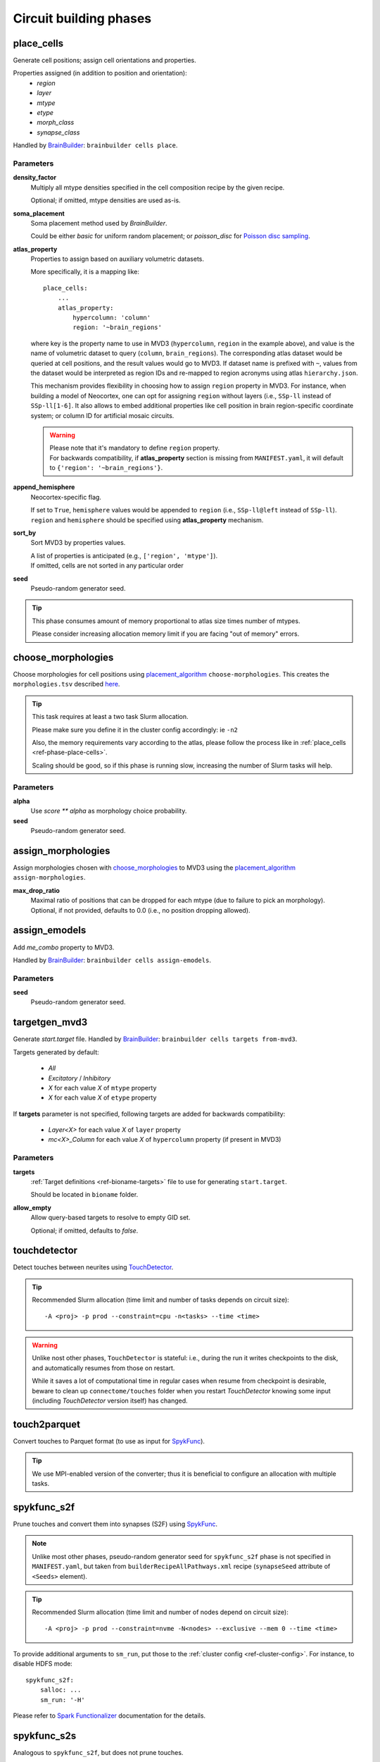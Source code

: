 .. _ref-phases:

Circuit building phases
=======================

.. _ref-phase-place-cells:

place_cells
-----------

Generate cell positions; assign cell orientations and properties.

Properties assigned (in addition to position and orientation):
    - *region*
    - *layer*
    - *mtype*
    - *etype*
    - *morph_class*
    - *synapse_class*

Handled by `BrainBuilder`_: ``brainbuilder cells place``.

Parameters
~~~~~~~~~~

**density_factor**
    Multiply all mtype densities specified in the cell composition recipe by the given recipe.

    Optional; if omitted, mtype densities are used as-is.

**soma_placement**
    Soma placement method used by `BrainBuilder`.

    Could be either *basic* for uniform random placement; or *poisson_disc* for `Poisson disc sampling <https://bbpteam.epfl.ch/project/spaces/display/BBPNSE/On+sampling+methods+to+generate+cell+positions>`_.

**atlas_property**
    Properties to assign based on auxiliary volumetric datasets.

    More specifically, it is a mapping like:

    ::

        place_cells:
            ...
            atlas_property:
                hypercolumn: 'column'
                region: '~brain_regions'


    where key is the property name to use in MVD3 (``hypercolumn``, ``region`` in the example above), and value is the name of volumetric dataset to query (``column``, ``brain_regions``).
    The corresponding atlas dataset would be queried at cell positions, and the result values would go to MVD3.
    If dataset name is prefixed with ``~``, values from the dataset would be interpreted as region IDs and re-mapped to region acronyms using atlas ``hierarchy.json``.

    This mechanism provides flexibility in choosing how to assign ``region`` property in MVD3.
    For instance, when building a model of Neocortex, one can opt for assigning ``region`` without layers (i.e., ``SSp-ll`` instead of ``SSp-ll[1-6]``.
    It also allows to embed additional properties like cell position in brain region-specific coordinate system; or column ID for artificial mosaic circuits.

    .. warning::

        | Please note that it's mandatory to define ``region`` property.
        | For backwards compatibility, if **atlas_property** section is missing from ``MANIFEST.yaml``, it will default to ``{'region': '~brain_regions'}``.

**append_hemisphere**
    Neocortex-specific flag.

    | If set to ``True``, ``hemisphere`` values would be appended to ``region`` (i.e., ``SSp-ll@left`` instead of ``SSp-ll``).
    | ``region`` and ``hemisphere`` should be specified using **atlas_property** mechanism.

**sort_by**
    Sort MVD3 by properties values.

    | A list of properties is anticipated (e.g., ``['region', 'mtype']``).
    | If omitted, cells are not sorted in any particular order

**seed**
    Pseudo-random generator seed.

.. tip::

    This phase consumes amount of memory proportional to atlas size times number of mtypes.

    Please consider increasing allocation memory limit if you are facing "out of memory" errors.


.. _ref-phase-choose-morphologies:

choose_morphologies
-------------------

Choose morphologies for cell positions using `placement_algorithm`_ ``choose-morphologies``.
This creates the ``morphologies.tsv`` described `here <https://bbpteam.epfl.ch/documentation/placement-algorithm-2.0.8/index.html#choose-morphologies>`_.

.. tip::

    This task requires at least a two task Slurm allocation.

    Please make sure you define it in the cluster config accordingly: ie ``-n2``

    Also, the memory requirements vary according to the atlas, please follow the process like in :ref:`place_cells <ref-phase-place-cells>`.

    Scaling should be good, so if this phase is running slow, increasing the number of Slurm tasks will help.


Parameters
~~~~~~~~~~

**alpha**
    Use `score ** alpha` as morphology choice probability.

**seed**
    Pseudo-random generator seed.


.. _ref-phase-assign-morphologies:

assign_morphologies
-------------------

Assign morphologies chosen with `choose_morphologies`_ to MVD3 using the `placement_algorithm`_ ``assign-morphologies``.

**max_drop_ratio**
    | Maximal ratio of positions that can be dropped for each mtype (due to failure to pick an morphology).
    | Optional, if not provided, defaults to 0.0 (i.e., no position dropping allowed).


.. _ref-phase-assign-emodels:

assign_emodels
--------------

Add *me_combo* property to MVD3.

Handled by `BrainBuilder`_: ``brainbuilder cells assign-emodels``.

Parameters
~~~~~~~~~~

**seed**
    Pseudo-random generator seed.

.. _ref-phase-targetgen-mvd3:

targetgen_mvd3
--------------

Generate *start.target* file.
Handled by `BrainBuilder`_: ``brainbuilder cells targets from-mvd3``.

Targets generated by default:

 * `All`
 * `Excitatory` / `Inhibitory`
 * `X` for each value `X` of ``mtype`` property
 * `X` for each value `X` of ``etype`` property

If **targets** parameter is not specified, following targets are added for backwards compatibility:

 * `Layer<X>` for each value `X` of ``layer`` property
 * `mc<X>_Column` for each value `X` of ``hypercolumn`` property (if present in MVD3)

Parameters
~~~~~~~~~~

**targets**
    :ref:`Target definitions <ref-bioname-targets>` file to use for generating ``start.target``.

    Should be located in ``bioname`` folder.

**allow_empty**
    Allow query-based targets to resolve to empty GID set.

    Optional; if omitted, defaults to *false*.


.. _ref-phase-touchdetector:

touchdetector
-------------

Detect touches between neurites using `TouchDetector <https://bbpteam.epfl.ch/documentation/#touchdetector>`_.

.. tip::

    Recommended Slurm allocation (time limit and number of tasks depends on circuit size):

    ::

        -A <proj> -p prod --constraint=cpu -n<tasks> --time <time>

.. warning::

    Unlike nost other phases, ``TouchDetector`` is stateful: i.e., during the run it writes checkpoints to the disk, and automatically resumes from those on restart.

    While it saves a lot of computational time in regular cases when resume from checkpoint is desirable, beware to clean up ``connectome/touches`` folder when you restart `TouchDetector` knowing some input (including `TouchDetector` version itself) has changed.


.. _ref-phase-touch2parquet:

touch2parquet
-------------

Convert touches to Parquet format (to use as input for `SpykFunc`_).

.. tip::

    We use MPI-enabled version of the converter; thus it is beneficial to configure an allocation with multiple tasks.

.. _ref-phase-spykfunc_s2f:

spykfunc_s2f
------------

Prune touches and convert them into synapses (S2F) using `SpykFunc`_.

.. note::

    Unlike most other phases, pseudo-random generator seed for ``spykfunc_s2f`` phase is not specified in ``MANIFEST.yaml``, but taken from ``builderRecipeAllPathways.xml`` recipe (``synapseSeed`` attribute of ``<Seeds>`` element).

.. tip::

    Recommended Slurm allocation (time limit and number of nodes depend on circuit size):

    ::

        -A <proj> -p prod --constraint=nvme -N<nodes> --exclusive --mem 0 --time <time>

To provide additional arguments to ``sm_run``, put those to the :ref:`cluster config <ref-cluster-config>`.
For instance, to disable HDFS mode:

::

    spykfunc_s2f:
        salloc: ...
        sm_run: '-H'

Please refer to `Spark Functionalizer <https://bbpteam.epfl.ch/documentation/#spykfunc>`_ documentation for the details.


.. _ref-phase-spykfunc_s2s:

spykfunc_s2s
------------

Analogous to ``spykfunc_s2f``, but does not prune touches.

.. _ref-phase-parquet2syn2:

parquet2syn2
------------

Convert `SpykFunc`_ output to SYN2 format.

.. tip::

    We use MPI-enabled version of the converter; thus it is beneficial to configure an allocation with multiple tasks.


.. _ref-phase-subcellular:

subcellular
-----------

Assign gene expressions / protein concentrations to cells.
Handled by `BrainBuilder`_: ``brainbuilder assign``.

Configuration
~~~~~~~~~~~~~~

Since this phase uses the ``entity_management`` package to draw data from Nexus, it is
mandatory to set correctly your Nexus environment variables:

    -  NEXUS_TOKEN to "Bearer XXX" with XXX your nexus token from the explorer's `copy token` facility
    -  NEXUS_ORG to "ngv" to be able to work inside the ngv project

.. tip::
    To do so with bash just do:

    .. code:: bash

        export NEXUS_TOKEN="Bearer <my_copied_token>"
        export NEXUS_ORG="ngv"

Parameters
~~~~~~~~~~

From now on, the data parameters are directly drawn from Nexus. The data are stored in the
``synprot`` domain (this will change in the future).

.. warning::
    These data should have been uploaded in Nexus using the ``subcellular-querier``
    package. This process ensures that all data are compliant with the dedicated
    ``brainbuilder`` app.

    See: https://bbpteam.epfl.ch/documentation/subcellular-querier-0.0.3/index.html

To retrieve data from nexus, just provide the name of the nexus instance. The code will
automatically look into the correct schemas and download the attachment file.

**transcriptome**
    A Nexus *transcriptomeexperiment* instance with a CSV attachment file containing all the data
    related to gene expressions. The attachment file is formatted as follow.

    The first 10 rows should be ``tissue``, ``group #``, ``total mRNA mol``, ``well``, ``sex``,
    ``age``, ``diameter``, ``cell_id``, ``level1class``, ``level2class`` for each cells.
    Each column of this first table should be the corresponding values for all cells.

    The rows from 12 to the end should contain the corresponding gene expressions for each cells.

    The exact formatting must be:

    +----------+------------------+-------------------+-------------------+
    |          | tissue	          |   sscortex        |  sscortex         |
    +----------+------------------+-------------------+-------------------+
    |          |  group #         |   1               |  4                |
    +----------+------------------+-------------------+-------------------+
    |          |  total mRNA mol  |   21580           |  7267             |
    +----------+------------------+-------------------+-------------------+
    |          |  well            |   11              |  89               |
    +----------+------------------+-------------------+-------------------+
    |          |  sex             |   1               |  -1               |
    +----------+------------------+-------------------+-------------------+
    |          |  age             |   21              |  23               |
    +----------+------------------+-------------------+-------------------+
    |          |  diameter        |   0               |  10.8             |
    +----------+------------------+-------------------+-------------------+
    |          |  cell_id         |   1772071015_C02  |  1772071041_A12   |
    +----------+------------------+-------------------+-------------------+
    |          |  level1class     |   interneurons    |  oligodendrocytes |
    +----------+------------------+-------------------+-------------------+
    |          |  level2class     |   Int10           |  Oligo5           |
    +----------+------------------+-------------------+-------------------+
    |          |                  |                   |                   |
    +----------+------------------+-------------------+-------------------+
    | Tspan12  |        1         |        0          |         0         |
    +----------+------------------+-------------------+-------------------+
    | Tshz1    |        1         |        3          |         1         |
    +----------+------------------+-------------------+-------------------+
    | Fnbp1l   |        1         |        3          |         1         |
    +----------+------------------+-------------------+-------------------+
    | Adamts15 |        1         |        1          |         0         |
    +----------+------------------+-------------------+-------------------+

See:
https://bbp-nexus.epfl.ch/staging/explorer/ngv/synprot/transcriptomeexperiment/v0.1.0/550179e8-496a-44e7-be74-0fc2cc8f3c52
for a complete example.

**mtype-taxonomy**
    A *mtypetaxonomy* Nexus instance with a tsv attachment file containing the mapping mtypes
    to their morph class (Interneuron / Pyramidal) and synapse class (Excitatory / Inhibitory).

    For instance:

    +-----------+-----------+-----------+
    |  mtype    |   mClass  |   sClass  |
    +===========+===========+===========+
    |  L23_NGC  |   INT     |    INH    |
    +-----------+-----------+-----------+
    |  L23_SBC  |   INT     |    INH    |
    +-----------+-----------+-----------+
    |  L2_IPC   |   PYR     |    EXC    |
    +-----------+-----------+-----------+

    See:
    https://bbp-nexus.epfl.ch/staging/explorer/ngv/synprot/mtypetaxonomy/v0.1.0/f5c1beac-3245-48e6-8336-c2189a1c37be
    for a complete example.

**cell-proteins**
    A *cellproteinconcexperiment* Nexus instance with a tsv attachment file containing the
    concentration of each gene in each organelle.

    Columns correspond to the different organelle and rows to the different genes. The values
    are the concentrations in [nM] (nanomoles / litre) of each gene in each organelle as
    a floating point.

    As of today, the mandatory columns to provide are:

        - Lead gene name
        - Canonical lead protein ID
        - Majority protein IDs
        - Protein names
        - Median cellular concentration [nM]
        - Median Cytosol concentration [nM]
        - Median nuclear concentration [nM]
        - Median ER concentration [nM]
        - Median Endosome concentration [nM]
        - Median Golgi apparatus concentration [nM]
        - Median Lysosome concentration [nM]
        - Median Mitochondrion concentration [nM]
        - Median Peroxisome concentration [nM]
        - Median Plasma membrane concentration [nM]
        - Median Cytosol concentration [nM].1

    See:
    https://bbp-nexus.epfl.ch/staging/explorer/ngv/synprot/cellproteinconcexperiment/v0.1.5/fcb284f3-6143-46a6-a34a-3cd8ea7277ba
    for a complete example.

**synapse-proteins**
    A *synapticproteinconcexperiment* Nexus instance with a tsv attachment file containing the
    concentration of each gene inside the different kind of synapses.

    The attachment file must contain at least four columns:

     - gene names Linerson
     - PSD excitatory, #/um^2
     - PSD inhibitory, #/um^2
     - Presynaptic terminals, nM

    Rows correspond to the gene name and concentrations.

    Example:

    +-----------------------+---------------------------+--------------------------+-----------------------------+
    |  gene names Linerson  |   PSD excitatory, #/um^2  |  PSD inhibitory, #/um^2  | Presynaptic terminals, nM   |
    +=======================+===========================+==========================+=============================+
    |        Camk2a         |            24570          |             0            |               71950         |
    +-----------------------+---------------------------+--------------------------+-----------------------------+
    |        Camk2b         |             5730          |             0            |               17150         |
    +-----------------------+---------------------------+--------------------------+-----------------------------+


**seed**
    Pseudo-random generator seed.

Intermediate files
~~~~~~~~~~~~~~~~~~

Intermediate files will be created in a subcellular directory.
These HDF5 files will be used to create the `subcellular.h5` final file.


.. _BrainBuilder: https://bbpteam.epfl.ch/documentation/brainbuilder-0.11.3/index.html
.. _placement_algorithm: https://bbpteam.epfl.ch/documentation/placement-algorithm-2.0.8/index.html
.. _SpykFunc: https://bbpteam.epfl.ch/documentation/#spykfunc
